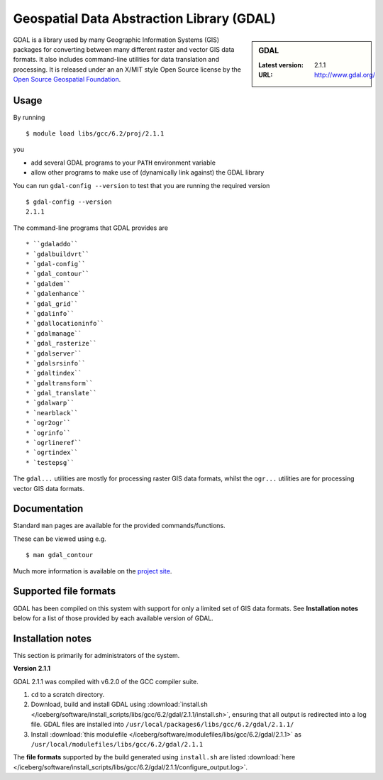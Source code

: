 .. _gdal_iceberg:

Geospatial Data Abstraction Library (GDAL)
==========================================

.. sidebar:: GDAL

   :Latest version: 2.1.1
   :URL: http://www.gdal.org/

GDAL is a library used by many Geographic Information Systems (GIS) packages for converting between many different raster and vector GIS data formats.  It also includes command-line utilities for data translation and processing.  It is released under an an X/MIT style Open Source license by the `Open Source Geospatial Foundation <http://www.osgeo.org>`_.

Usage
-----

By running ::

    $ module load libs/gcc/6.2/proj/2.1.1

you

* add several GDAL programs to your ``PATH`` environment variable
* allow other programs to make use of (dynamically link against) the GDAL library

You can run ``gdal-config --version`` to test that you are running the required version ::

    $ gdal-config --version
    2.1.1

The command-line programs that GDAL provides are ::

* ``gdaladdo``
* `gdalbuildvrt``
* `gdal-config``
* `gdal_contour``
* `gdaldem``
* `gdalenhance``
* `gdal_grid``
* `gdalinfo``
* `gdallocationinfo``
* `gdalmanage``
* `gdal_rasterize``
* `gdalserver``
* `gdalsrsinfo``
* `gdaltindex``
* `gdaltransform``
* `gdal_translate``
* `gdalwarp``
* `nearblack``
* `ogr2ogr``
* `ogrinfo``
* `ogrlineref``
* `ogrtindex``
* `testepsg``

The ``gdal...`` utilities are mostly for processing raster GIS data formats, whilst the ``ogr...`` utilities are for processing vector GIS data formats.

Documentation
-------------
Standard ``man`` pages are available for the provided commands/functions.

These can be viewed using e.g. ::

    $ man gdal_contour

Much more information is available on the `project site <http://www.gdal.org/>`_.

Supported file formats
----------------------

GDAL has been compiled on this system with support for only a limited set of GIS data formats.  See **Installation notes** below for a list of those provided by each available version of GDAL.

Installation notes
------------------
This section is primarily for administrators of the system.

**Version 2.1.1**

GDAL 2.1.1 was compiled with v6.2.0 of the GCC compiler suite.

#. ``cd`` to a scratch directory.
#. Download, build and install GDAL using :download:`install.sh </iceberg/software/install_scripts/libs/gcc/6.2/gdal/2.1.1/install.sh>`, ensuring that all output is redirected into a log file.  GDAL files are installed into ``/usr/local/packages6/libs/gcc/6.2/gdal/2.1.1/``
#. Install :download:`this modulefile </iceberg/software/modulefiles/libs/gcc/6.2/gdal/2.1.1>` as ``/usr/local/modulefiles/libs/gcc/6.2/gdal/2.1.1``

The **file formats** supported by the build generated using ``install.sh`` are listed :download:`here </iceberg/software/install_scripts/libs/gcc/6.2/gdal/2.1.1/configure_output.log>`.
